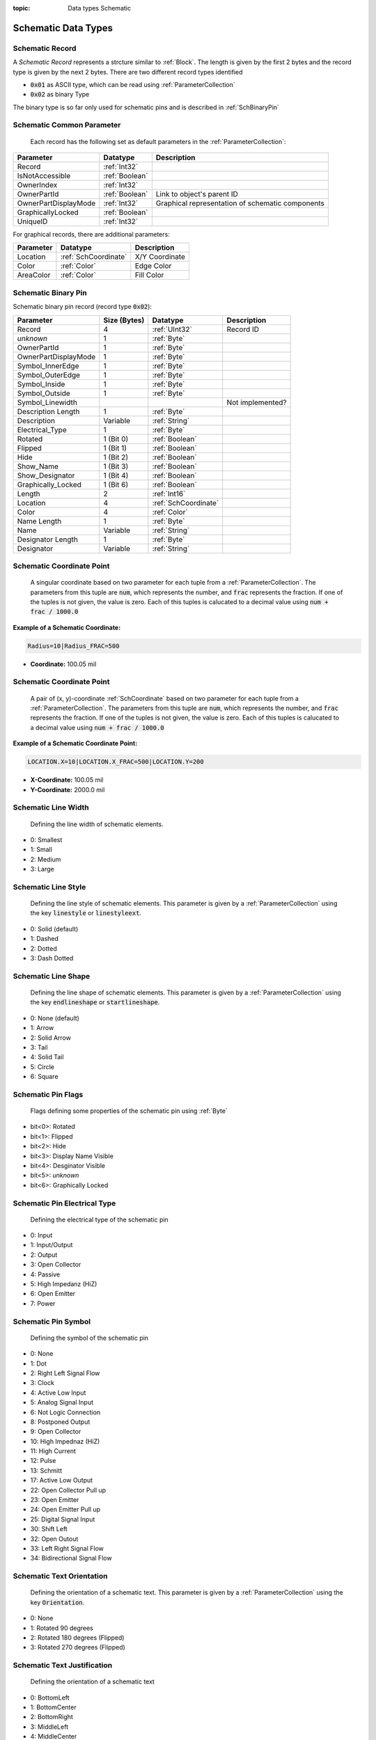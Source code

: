 :topic: Data types Schematic

Schematic Data Types
#####################

.. _SchRecord:
Schematic Record
****************************

A `Schematic Record` represents a strcture similar to :ref:`Block`. The length is given by the first 2 bytes and the record type is given by the next 2 bytes. There are two different record types identified

- :code:`0x01` as ASCII type, which can be read using :ref:`ParameterCollection`
- :code:`0x02` as binary Type

The binary type is so far only used for schematic pins and is described in :ref:`SchBinaryPin`

.. _SchCommonParameter:
Schematic Common Parameter
****************************

 Each record has the following set as default parameters in the :ref:`ParameterCollection`:

.. list-table::
   :header-rows: 1

   * - **Parameter**
     - **Datatype**
     - **Description**
   * - Record
     - :ref:`Int32`
     - 
   * - IsNotAccessible
     - :ref:`Boolean`
     - 
   * - OwnerIndex
     - :ref:`Int32`
     - 
   * - OwnerPartId
     - :ref:`Boolean`
     - Link to object's parent ID
   * - OwnerPartDisplayMode
     - :ref:`Int32`
     - Graphical representation of schematic components
   * - GraphicallyLocked
     - :ref:`Boolean`
     - 
   * - UniqueID
     - :ref:`Int32`
     - 

For graphical records, there are additional parameters:

.. list-table::
   :header-rows: 1

   * - **Parameter**
     - **Datatype**
     - **Description**
   * - Location
     - :ref:`SchCoordinate`
     - X/Y Coordinate
   * - Color
     - :ref:`Color`
     - Edge Color
   * - AreaColor
     - :ref:`Color`
     - Fill Color


.. _SchBinaryPin:
Schematic Binary Pin
****************************
Schematic binary pin record (record type :code:`0x02`):

.. list-table:: 
   :header-rows: 1

   * - Parameter
     - Size (Bytes)
     - Datatype
     - Description
   * - Record
     - 4
     - :ref:`UInt32`
     - Record ID
   * - *unknown*
     - 1
     - :ref:`Byte`
     - 
   * - OwnerPartId
     - 1
     - :ref:`Byte`
     - 
   * - OwnerPartDisplayMode
     - 1
     - :ref:`Byte`
     - 
   * - Symbol_InnerEdge
     - 1
     - :ref:`Byte`
     - 
   * - Symbol_OuterEdge
     - 1
     - :ref:`Byte`
     - 
   * - Symbol_Inside
     - 1
     - :ref:`Byte`
     - 
   * - Symbol_Outside
     - 1
     - :ref:`Byte`
     - 
   * - Symbol_Linewidth
     - 
     - 
     - Not implemented?
   * - Description Length
     - 1
     - :ref:`Byte`
     - 
   * - Description
     - Variable
     - :ref:`String`
     - 
   * - Electrical_Type
     - 1
     - :ref:`Byte`
     - 
   * - Rotated
     - 1 (Bit 0)
     - :ref:`Boolean`
     - 
   * - Flipped
     - 1 (Bit 1)
     - :ref:`Boolean`
     - 
   * - Hide
     - 1 (Bit 2)
     - :ref:`Boolean`
     - 
   * - Show_Name
     - 1 (Bit 3)
     - :ref:`Boolean`
     - 
   * - Show_Designator
     - 1 (Bit 4)
     - :ref:`Boolean`
     - 
   * - Graphically_Locked
     - 1 (Bit 6)
     - :ref:`Boolean`
     - 
   * - Length
     - 2
     - :ref:`Int16`
     - 
   * - Location
     - 4
     - :ref:`SchCoordinate`
     - 
   * - Color
     - 4
     - :ref:`Color`
     - 
   * - Name Length
     - 1
     - :ref:`Byte`
     - 
   * - Name
     - Variable
     - :ref:`String`
     - 
   * - Designator Length
     - 1
     - :ref:`Byte`
     - 
   * - Designator
     - Variable
     - :ref:`String`
     - 


.. _SchCoordinate:
Schematic Coordinate Point
****************************
 A singular coordinate based on two parameter for each tuple from a :ref:`ParameterCollection`. The parameters from this tuple are :code:`num`, which represents the number, and :code:`frac` represents the fraction. If one of the tuples is not given, the value is zero. Each of this tuples is calucated to a decimal value using :code:`num + frac / 1000.0`

**Example of a Schematic Coordinate:**

.. code-block:: text

    Radius=10|Radius_FRAC=500

- **Coordinate:** 100.05 mil  

.. _SchCoordinatePoint:
Schematic Coordinate Point
****************************
 A pair of (x, y)-coordinate :ref:`SchCoordinate` based on two parameter for each tuple from a :ref:`ParameterCollection`. The parameters from this tuple are :code:`num`, which represents the number, and :code:`frac` represents the fraction. If one of the tuples is not given, the value is zero. Each of this tuples is calucated to a decimal value using :code:`num + frac / 1000.0`

**Example of a Schematic Coordinate Point:**

.. code-block:: text

    LOCATION.X=10|LOCATION.X_FRAC=500|LOCATION.Y=200

- **X-Coordinate:** 100.05 mil  

- **Y-Coordinate:** 2000.0 mil  

.. _SchLineWidth:
Schematic Line Width
****************************
 Defining the line width of schematic elements.

- 0: Smallest
- 1: Small
- 2: Medium
- 3: Large

.. _SchLineStyle:
Schematic Line Style
****************************
 Defining the line style of schematic elements. This parameter is given by a :ref:`ParameterCollection` using the key :code:`linestyle` or :code:`linestyleext`.

- 0: Solid (default)
- 1: Dashed
- 2: Dotted
- 3: Dash Dotted

.. _SchLineShape:
Schematic Line Shape
****************************
 Defining the line shape of schematic elements. This parameter is given by a :ref:`ParameterCollection` using the key :code:`endlineshape` or :code:`startlineshape`.

- 0: None (default)
- 1: Arrow
- 2: Solid Arrow
- 3: Tail
- 4: Solid Tail
- 5: Circle
- 6: Square

.. _SchPinFlags:
Schematic Pin Flags
****************************
 Flags defining some properties of the schematic pin using :ref:`Byte`

- bit<0>: Rotated
- bit<1>: Flipped
- bit<2>: Hide
- bit<3>: Display Name Visible
- bit<4>: Desginator Visible
- bit<5>: *unknown*
- bit<6>: Graphically Locked

.. _SchPinElectricalType:
Schematic Pin Electrical Type
*******************************
 Defining the electrical type of the schematic pin

- 0: Input
- 1: Input/Output
- 2: Output
- 3: Open Collector
- 4: Passive
- 5: High Impedanz (HiZ)
- 6: Open Emitter
- 7: Power

.. _SchPinSymbol:
Schematic Pin Symbol
**************************
 Defining the symbol of the schematic pin

- 0: None
- 1: Dot
- 2: Right Left Signal Flow
- 3: Clock
- 4: Active Low Input
- 5: Analog Signal Input
- 6: Not Logic Connection
- 8: Postponed Output
- 9: Open Collector
- 10: High Impednaz (HiZ)
- 11: High Current
- 12: Pulse
- 13: Schmitt
- 17: Active Low Output
- 22: Open Collector Pull up
- 23: Open Emitter
- 24: Open Emitter Pull up
- 25: Digital Signal Input
- 30: Shift Left
- 32: Open Outout
- 33: Left Right Signal Flow
- 34: Bidirectional Signal Flow

.. _SchTextOrientation:
Schematic Text Orientation
****************************
 Defining the orientation of a schematic text. This parameter is given by a :ref:`ParameterCollection` using the key :code:`Orientation`.

- 0: None
- 1: Rotated 90 degrees
- 2: Rotated 180 degrees (Flipped)
- 3: Rotated 270 degrees (Flipped)

.. _SchTextJustification:
Schematic Text Justification
****************************
 Defining the orientation of a schematic text

- 0: BottomLeft
- 1: BottomCenter
- 2: BottomRight
- 3: MiddleLeft
- 4: MiddleCenter
- 5: MiddleRight
- 6: TopLeft
- 7: TopCenter
- 8: TopRight